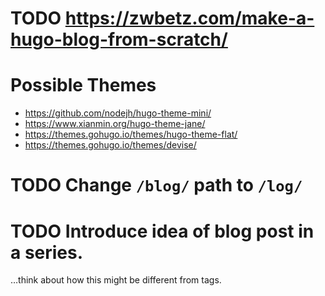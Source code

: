 
* TODO https://zwbetz.com/make-a-hugo-blog-from-scratch/
* Possible Themes
- https://github.com/nodejh/hugo-theme-mini/
- https://www.xianmin.org/hugo-theme-jane/
- https://themes.gohugo.io/themes/hugo-theme-flat/
- https://themes.gohugo.io/themes/devise/
* TODO Change =/blog/= path to =/log/=
* TODO Introduce idea of blog post in a series.
...think about how this might be different from tags.

